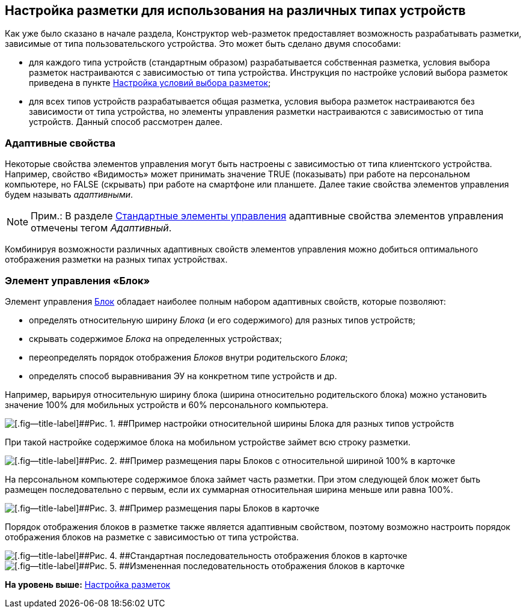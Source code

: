 
== Настройка разметки для использования на различных типах устройств

Как уже было сказано в начале раздела, Конструктор web-разметок предоставляет возможность разрабатывать разметки, зависимые от типа пользовательского устройства. Это может быть сделано двумя способами:

* для каждого типа устройств (стандартным образом) разрабатывается собственная разметка, условия выбора разметок настраиваются с зависимостью от типа устройства. Инструкция по настройке условий выбора разметок приведена в пункте xref:sc_conditions.html[Настройка условий выбора разметок];
* для всех типов устройств разрабатывается общая разметка, условия выбора разметок настраиваются без зависимости от типа устройства, но элементы управления разметки настраиваются с зависимостью от типа устройств. Данный способ рассмотрен далее.

=== Адаптивные свойства

Некоторые свойства элементов управления могут быть настроены с зависимостью от типа клиентского устройства. Например, свойство «Видимость» может принимать значение TRUE (показывать) при работе на персональном компьютере, но FALSE (скрывать) при работе на смартфоне или планшете. Далее такие свойства элементов управления будем называть [.dfn .term]_адаптивными_.

[NOTE]
====
[.note__title]#Прим.:# В разделе xref:standartcontrols_library.html[Стандартные элементы управления] адаптивные свойства элементов управления отмечены тегом [.dfn .term]_Адаптивный_.
====

Комбинируя возможности различных адаптивных свойств элементов управления можно добиться оптимального отображения разметки на разных типах устройствах.

=== Элемент управления «Блок»

Элемент управления xref:Control_block.html[Блок] обладает наиболее полным набором адаптивных свойств, которые позволяют:

* определять относительную ширину [.dfn .term]_Блока_ (и его содержимого) для разных типов устройств;
* скрывать содержимое [.dfn .term]_Блока_ на определенных устройствах;
* переопределять порядок отображения [.dfn .term]_Блоков_ внутри родительского [.dfn .term]_Блока_;
* определять способ выравнивания ЭУ на конкретном типе устройств и др.

Например, варьируя относительную ширину блока (ширина относительно родительского блока) можно установить значение 100% для мобильных устройств и 60% персонального компьютера.

image::dl_ui_blockinadaptivitylayout.png[[.fig--title-label]##Рис. 1. ##Пример настройки относительной ширины Блока для разных типов устройств]

При такой настройке содержимое блока на мобильном устройстве займет всю строку разметки.

image::sample_adaptivitylayout_percent_phone.png[[.fig--title-label]##Рис. 2. ##Пример размещения пары Блоков с относительной шириной 100% в карточке, открытой на телефоне]

На персональном компьютере содержимое блока займет часть разметки. При этом следующей блок может быть размещен последовательно с первым, если их суммарная относительная ширина меньше или равна 100%.

image::sample_adaptivitylayout_percent.png[[.fig--title-label]##Рис. 3. ##Пример размещения пары Блоков в карточке, открытой на персональном компьютере]

Порядок отображения блоков в разметке также является адаптивным свойством, поэтому возможно настроить порядок отображения блоков на разметке с зависимостью от типа устройства.

image::sample_layout_block_standartorder.png[[.fig--title-label]##Рис. 4. ##Стандартная последовательность отображения блоков в карточке, открытой на персональном компьютере]

image::sample_layout_block_reorder.png[[.fig--title-label]##Рис. 5. ##Измененная последовательность отображения блоков в карточке, открытой на телефоне]

*На уровень выше:* xref:../topics/dl_customizelayouts.html[Настройка разметок]
